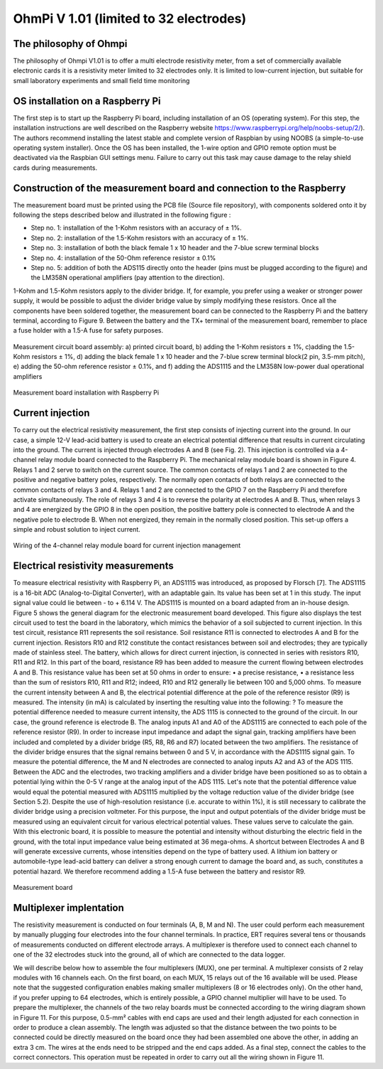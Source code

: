 *****************************************
OhmPi V 1.01 (limited to 32 electrodes)
***************************************** 

The philosophy of Ohmpi 
****************************************** 
The philosophy of Ohmpi V1.01 is to offer a multi electrode resistivity meter, from a set of commercially available electronic cards it is a resistivity meter limited to 32 electrodes only. It is limited to low-current injection, but suitable for small laboratory experiments and small field time monitoring



OS installation on a Raspberry Pi 
****************************************** 

The first step is to start up the Raspberry Pi board, including installation of an OS (operating system). 
For this step, the installation instructions are well described on the Raspberry website 
https://www.raspberrypi.org/help/noobs-setup/2/). The authors recommend installing the latest 
stable and complete version of Raspbian by using NOOBS (a simple-to-use operating system installer). 
Once the OS has been installed, the 1-wire option and GPIO remote option must be deactivated via the
Raspbian GUI settings menu. Failure to carry out this task may cause damage to the relay shield cards during measurements.


Construction of the measurement board and connection to the Raspberry 
************************************************************************** 
The measurement board must be printed using the PCB file (Source file repository), with components soldered onto it by following the steps described below and illustrated in the following figure :


* Step no. 1: installation of the 1-Kohm resistors with an accuracy of ± 1%. 
* Step no. 2: installation of the 1.5-Kohm resistors with an accuracy of ± 1%. 
* Step no. 3: installation of both the black female 1 x 10 header and the 7-blue screw terminal blocks 
* Step no. 4: installation of the 50-Ohm reference resistor ± 0.1% 
* Step no. 5: addition of both the ADS115 directly onto the header (pins must be plugged according to the figure) and the LM358N operational amplifiers (pay attention to the direction).

1-Kohm and 1.5-Kohm resistors apply to the divider bridge. If, for example, you prefer using a weaker or stronger power supply, it would be possible to adjust the divider bridge value by simply modifying these resistors. Once all the components have been soldered together, the measurement board can be connected to the Raspberry Pi and the battery terminal, according to Figure 9. Between the battery and the TX+ terminal of the measurement board, remember to place a fuse holder with a 1.5-A fuse for safety purposes.

.. figure:: measurement_board.jpg
   :width: 800px
   :align: center
   :height: 400px
   :alt: alternate text
   :figclass: align-center

   Measurement circuit board assembly: a) printed circuit board, b) adding the 1-Kohm resistors ± 1%, c)adding the 1.5-Kohm resistors ± 1%, d) adding the black female 1 x 10 header and the 7-blue screw terminal block(2 pin, 3.5-mm pitch), e) adding the 50-ohm reference resistor ± 0.1%, and f) adding the ADS1115 and the LM358N low-power dual operational amplifiers
   
.. figure:: measurement_board-2.jpg
   :width: 800px
   :align: center
   :height: 700px
   :alt: alternate text
   :figclass: align-center
   
   Measurement board installation with Raspberry Pi
   
Current injection 
******************

To carry out the electrical resistivity measurement, the first step consists of injecting current into the ground.
In our case, a simple 12-V lead-acid battery is used to create an electrical potential difference that results 
in current circulating into the ground. The current is injected through electrodes A and B (see Fig. 2). This 
injection is controlled via a 4-channel relay module board connected to the Raspberry Pi. The mechanical relay
module board is shown in Figure 4. Relays 1 and 2 serve to switch on the current source. The common contacts 
of relays 1 and 2 are connected to the positive and negative battery poles, respectively. The normally open 
contacts of both relays are connected to the common contacts of relays 3 and 4. Relays 1 and 2 are connected 
to the GPIO 7 on the Raspberry Pi and therefore activate simultaneously. The role of relays 3 and 4 is to reverse 
the polarity at electrodes A and B. Thus, when relays 3 and 4 are energized by the GPIO 8 in the open position, 
the positive battery pole is connected to electrode A and the negative pole to electrode B. When not energized, 
they remain in the normally closed position. This set-up offers a simple and robust solution to inject current.

.. figure:: current_board.jpg
   :width: 800px
   :align: center
   :height: 400px
   :alt: alternate text
   :figclass: align-center
   
   Wiring of the 4-channel relay module board for current injection management
   
Electrical resistivity measurements
************************************   

To measure electrical resistivity with Raspberry Pi, an ADS1115 was introduced, as proposed by Florsch [7]. The ADS1115 is a 16-bit ADC (Analog-to-Digital Converter), with an adaptable gain. Its value has been set at 1 in this study. The input signal value could lie between - to + 6.114 V. The ADS1115 is mounted on a board adapted from an in-house design. Figure 5 shows the general diagram for the electronic measurement board developed. This figure also displays the test circuit used to test the board in the laboratory, which mimics the behavior of a soil subjected to current injection. In this test circuit, resistance R11 represents the soil resistance.
Soil resistance R11 is connected to electrodes A and B for the current injection. Resistors R10 and R12 constitute the contact resistances between soil and electrodes; they are typically made of stainless steel. The battery, which allows for direct current injection, is connected in series with resistors R10, R11 and R12. In this part of the board, resistance R9 has been added to measure the current flowing between electrodes A and B. This resistance value has been set at 50 ohms in order to ensure:
•	a precise resistance,
•	a resistance less than the sum of resistors R10, R11 and R12; indeed, R10 and R12 generally lie between 100 and 5,000 ohms.
To measure the current intensity between A and B, the electrical potential difference at the pole of the reference resistor (R9) is measured. The intensity (in mA) is calculated by inserting the resulting value into the following: ?
To measure the potential difference needed to measure current intensity, the ADS 1115 is connected to the ground of the circuit. In our case, the ground reference is electrode B. The analog inputs A1 and A0 of the ADS1115 are connected to each pole of the reference resistor (R9). In order to increase input impedance and adapt the signal gain, tracking amplifiers have been included and completed by a divider bridge (R5, R8, R6 and R7) located between the two amplifiers. The resistance of the divider bridge ensures that the signal remains between 0 and 5 V, in accordance with the ADS1115 signal gain. To measure the potential difference, the M and N electrodes are connected to analog inputs A2 and A3 of the ADS 1115. Between the ADC and the electrodes, two tracking amplifiers and a divider bridge have been positioned so as to obtain a potential lying within the 0-5 V range at the analog input of the ADS 1115.
Let's note that the potential difference value would equal the potential measured with ADS1115 multiplied by the voltage reduction value of the divider bridge (see Section 5.2). Despite the use of high-resolution resistance (i.e. accurate to within 1%), it is still necessary to calibrate the divider bridge using a precision voltmeter. For this purpose, the input and output potentials of the divider bridge must be measured using an equivalent circuit for various electrical potential values. These values serve to calculate the gain. With this electronic board, it is possible to measure the potential and intensity without disturbing the electric field in the ground, with the total input impedance value being estimated at 36 mega-ohms.
A shortcut between Electrodes A and B will generate excessive currents, whose intensities depend on the type of battery used. A lithium ion battery or automobile-type lead-acid battery can deliver a strong enough current to damage the board and, as such, constitutes a potential hazard. We therefore recommend adding a 1.5-A fuse between the battery and resistor R9.

.. figure:: schema_measurement_board.jpg
   :width: 800px
   :align: center
   :height: 400px
   :alt: alternate text
   :figclass: align-center
   
   Measurement board
   
Multiplexer implentation
*************************
The resistivity measurement is conducted on four terminals (A, B, M and N). The user could perform each measurement 
by manually plugging four electrodes into the four channel terminals. In practice, ERT requires several tens or thousands 
of measurements conducted on different electrode arrays. A multiplexer is therefore used to connect each channel to one of 
the 32 electrodes stuck into the ground, all of which are connected to the data logger.


We will describe below how to assemble the four multiplexers (MUX), one per terminal. 
A multiplexer consists of 2 relay modules with 16 channels each. On the first board, on each MUX, 15 relays out of the 16 available will be used. Please note that the suggested configuration enables making smaller multiplexers (8 or 16 electrodes only). On the other hand, if you prefer upping to 64 electrodes, which is entirely possible, a GPIO channel multiplier will have to be used. To prepare the multiplexer, the channels of the two relay boards must be connected according to the wiring diagram shown in Figure 11. For this purpose, 0.5-mm² cables with end caps are used and their length adjusted for each connection in order to produce a clean assembly. The length was adjusted so that the distance between the two points to be connected could be directly measured on the board once they had been assembled one above the other, in adding an extra 3 cm. The wires at the ends need to be stripped and the end caps added. As a final step, connect the cables to the correct connectors. This operation must be repeated in order to carry out all the wiring shown in Figure 11.

 